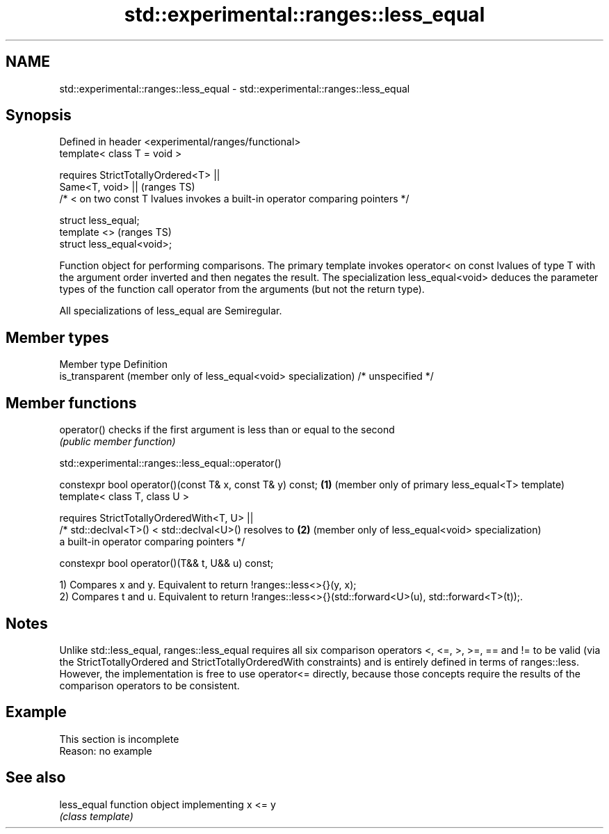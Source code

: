 .TH std::experimental::ranges::less_equal 3 "2020.03.24" "http://cppreference.com" "C++ Standard Libary"
.SH NAME
std::experimental::ranges::less_equal \- std::experimental::ranges::less_equal

.SH Synopsis
   Defined in header <experimental/ranges/functional>
   template< class T = void >

   requires StrictTotallyOrdered<T> ||
   Same<T, void> ||                                                               (ranges TS)
   /* < on two const T lvalues invokes a built-in operator comparing pointers */

   struct less_equal;
   template <>                                                                    (ranges TS)
   struct less_equal<void>;

   Function object for performing comparisons. The primary template invokes operator< on const lvalues of type T with the argument order inverted and then negates the result. The specialization less_equal<void> deduces the parameter types of the function call operator from the arguments (but not the return type).

   All specializations of less_equal are Semiregular.

.SH Member types

   Member type                                                     Definition
   is_transparent (member only of less_equal<void> specialization) /* unspecified */

.SH Member functions

   operator() checks if the first argument is less than or equal to the second
              \fI(public member function)\fP

std::experimental::ranges::less_equal::operator()

   constexpr bool operator()(const T& x, const T& y) const; \fB(1)\fP (member only of primary less_equal<T> template)
   template< class T, class U >

   requires StrictTotallyOrderedWith<T, U> ||
   /* std::declval<T>() < std::declval<U>() resolves to     \fB(2)\fP (member only of less_equal<void> specialization)
   a built-in operator comparing pointers */

   constexpr bool operator()(T&& t, U&& u) const;

   1) Compares x and y. Equivalent to return !ranges::less<>{}(y, x);
   2) Compares t and u. Equivalent to return !ranges::less<>{}(std::forward<U>(u), std::forward<T>(t));.

.SH Notes

   Unlike std::less_equal, ranges::less_equal requires all six comparison operators <, <=, >, >=, == and != to be valid (via the StrictTotallyOrdered and StrictTotallyOrderedWith constraints) and is entirely defined in terms of ranges::less. However, the implementation is free to use operator<= directly, because those concepts require the results of the comparison operators to be consistent.

.SH Example

    This section is incomplete
    Reason: no example

.SH See also

   less_equal function object implementing x <= y
              \fI(class template)\fP
